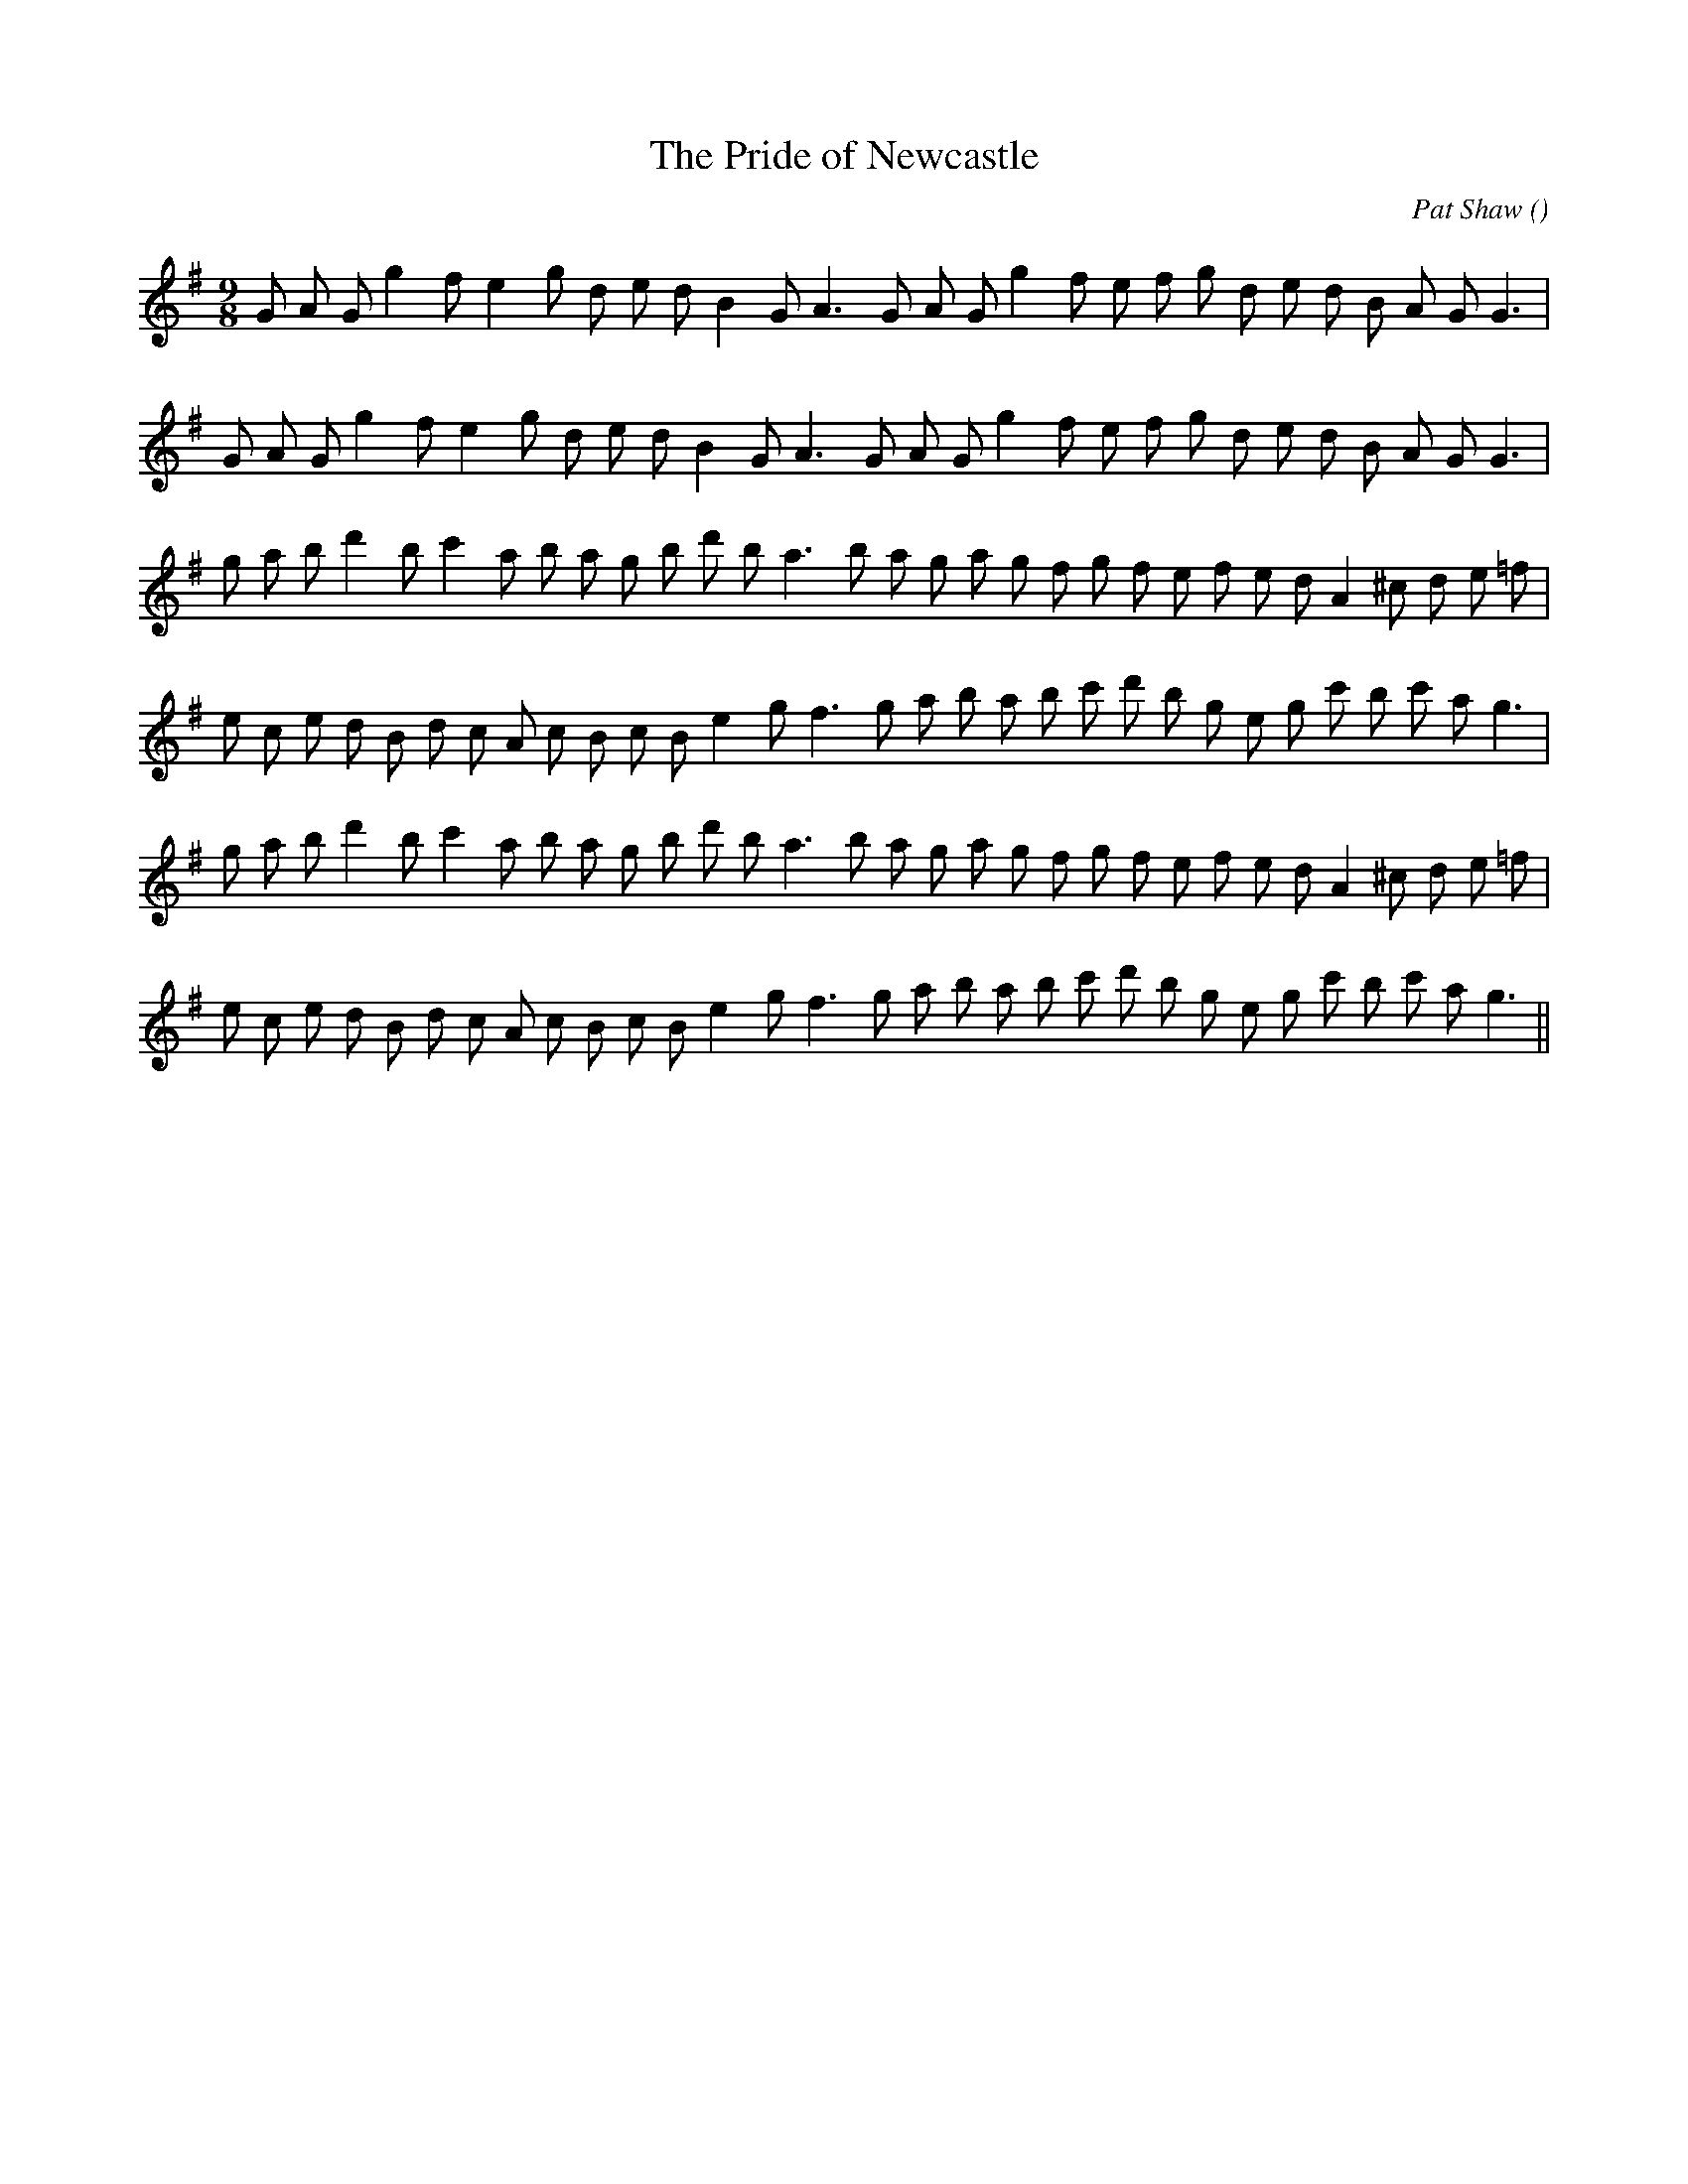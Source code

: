 X:1
T: The Pride of Newcastle
N:
C:Pat Shaw
S: Play  3  times
A:
O:
R:
M:9/8
K:G
I:speed 150
%W: A1
% voice 1 (1 lines, 28 notes)
K:G
M:9/8
L:1/16
G2 A2 G2 g4 f2 e4 g2 d2 e2 d2 B4 G2 A6 G2 A2 G2 g4 f2 e2 f2 g2 d2 e2 d2 B2 A2 G2 G6 |
%W: A2
% voice 1 (1 lines, 28 notes)
G2 A2 G2 g4 f2 e4 g2 d2 e2 d2 B4 G2 A6 G2 A2 G2 g4 f2 e2 f2 g2 d2 e2 d2 B2 A2 G2 G6 |
%W: B1
% voice 1 (1 lines, 31 notes)
g2 a2 b2 d'4 b2 c'4 a2 b2 a2 g2 b2 d'2 b2 a6 b2 a2 g2 a2 g2 f2 g2 f2 e2 f2 e2 d2 A4 ^c2 d2 e2 =f2 |
%W:
% voice 1 (1 lines, 31 notes)
e2 c2 e2 d2 B2 d2 c2 A2 c2 B2 c2 B2 e4 g2 f6 g2 a2 b2 a2 b2 c'2 d'2 b2 g2 e2 g2 c'2 b2 c'2 a2 g6 |
%W: B2
% voice 1 (1 lines, 31 notes)
g2 a2 b2 d'4 b2 c'4 a2 b2 a2 g2 b2 d'2 b2 a6 b2 a2 g2 a2 g2 f2 g2 f2 e2 f2 e2 d2 A4 ^c2 d2 e2 =f2 |
%W:
% voice 1 (1 lines, 31 notes)
e2 c2 e2 d2 B2 d2 c2 A2 c2 B2 c2 B2 e4 g2 f6 g2 a2 b2 a2 b2 c'2 d'2 b2 g2 e2 g2 c'2 b2 c'2 a2 g6 ||
